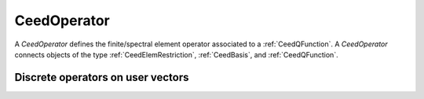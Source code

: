 .. _CeedOperator:

CeedOperator
**************************************

A `CeedOperator` defines the finite/spectral element operator associated to a :ref:`CeedQFunction`.
A `CeedOperator` connects objects of the type :ref:`CeedElemRestriction`, :ref:`CeedBasis`, and :ref:`CeedQFunction`.

Discrete operators on user vectors
======================================

.. doxygengroup:: CeedOperatorUser
   :project: libCEED
   :path: ../../../../xml
   :content-only:
   :members:
